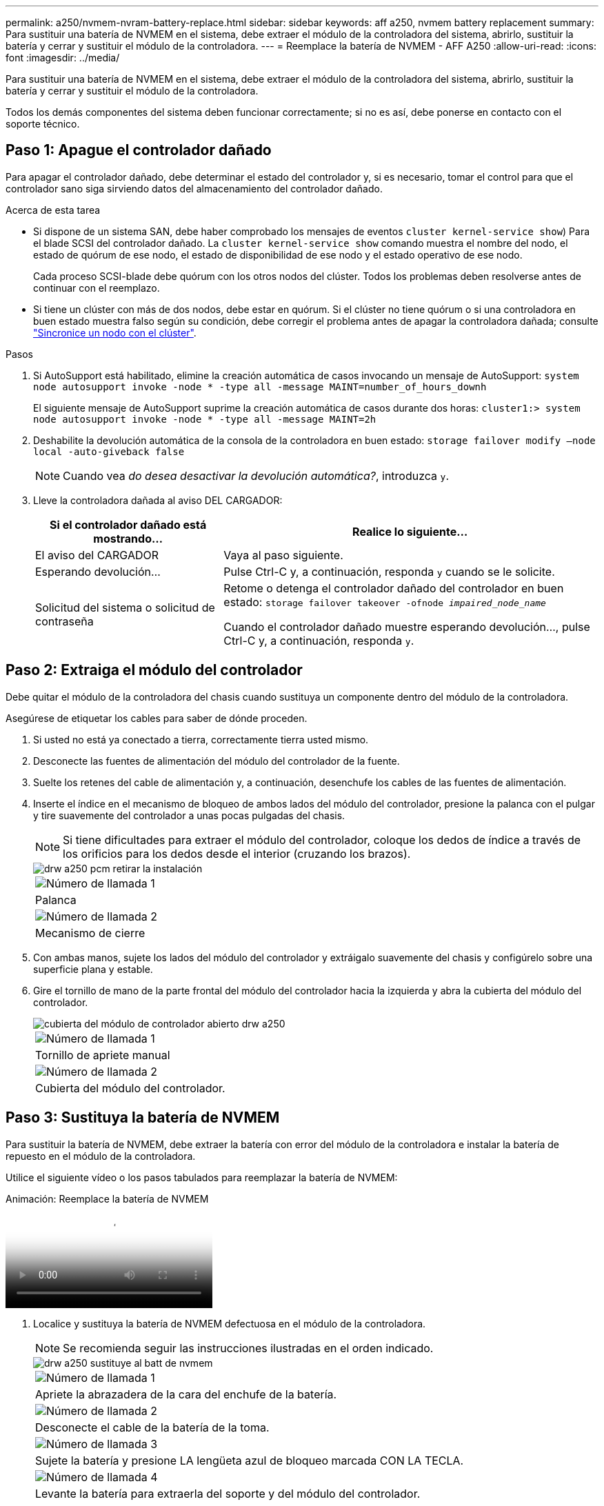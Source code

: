 ---
permalink: a250/nvmem-nvram-battery-replace.html 
sidebar: sidebar 
keywords: aff a250, nvmem battery replacement 
summary: Para sustituir una batería de NVMEM en el sistema, debe extraer el módulo de la controladora del sistema, abrirlo, sustituir la batería y cerrar y sustituir el módulo de la controladora. 
---
= Reemplace la batería de NVMEM - AFF A250
:allow-uri-read: 
:icons: font
:imagesdir: ../media/


[role="lead"]
Para sustituir una batería de NVMEM en el sistema, debe extraer el módulo de la controladora del sistema, abrirlo, sustituir la batería y cerrar y sustituir el módulo de la controladora.

Todos los demás componentes del sistema deben funcionar correctamente; si no es así, debe ponerse en contacto con el soporte técnico.



== Paso 1: Apague el controlador dañado

Para apagar el controlador dañado, debe determinar el estado del controlador y, si es necesario, tomar el control para que el controlador sano siga sirviendo datos del almacenamiento del controlador dañado.

.Acerca de esta tarea
* Si dispone de un sistema SAN, debe haber comprobado los mensajes de eventos  `cluster kernel-service show`) Para el blade SCSI del controlador dañado. La `cluster kernel-service show` comando muestra el nombre del nodo, el estado de quórum de ese nodo, el estado de disponibilidad de ese nodo y el estado operativo de ese nodo.
+
Cada proceso SCSI-blade debe quórum con los otros nodos del clúster. Todos los problemas deben resolverse antes de continuar con el reemplazo.

* Si tiene un clúster con más de dos nodos, debe estar en quórum. Si el clúster no tiene quórum o si una controladora en buen estado muestra falso según su condición, debe corregir el problema antes de apagar la controladora dañada; consulte link:https://docs.netapp.com/us-en/ontap/system-admin/synchronize-node-cluster-task.html?q=Quorum["Sincronice un nodo con el clúster"^].


.Pasos
. Si AutoSupport está habilitado, elimine la creación automática de casos invocando un mensaje de AutoSupport: `system node autosupport invoke -node * -type all -message MAINT=number_of_hours_downh`
+
El siguiente mensaje de AutoSupport suprime la creación automática de casos durante dos horas: `cluster1:> system node autosupport invoke -node * -type all -message MAINT=2h`

. Deshabilite la devolución automática de la consola de la controladora en buen estado: `storage failover modify –node local -auto-giveback false`
+

NOTE: Cuando vea _do desea desactivar la devolución automática?_, introduzca `y`.

. Lleve la controladora dañada al aviso DEL CARGADOR:
+
[cols="1,2"]
|===
| Si el controlador dañado está mostrando... | Realice lo siguiente... 


 a| 
El aviso del CARGADOR
 a| 
Vaya al paso siguiente.



 a| 
Esperando devolución...
 a| 
Pulse Ctrl-C y, a continuación, responda `y` cuando se le solicite.



 a| 
Solicitud del sistema o solicitud de contraseña
 a| 
Retome o detenga el controlador dañado del controlador en buen estado: `storage failover takeover -ofnode _impaired_node_name_`

Cuando el controlador dañado muestre esperando devolución..., pulse Ctrl-C y, a continuación, responda `y`.

|===




== Paso 2: Extraiga el módulo del controlador

Debe quitar el módulo de la controladora del chasis cuando sustituya un componente dentro del módulo de la controladora.

Asegúrese de etiquetar los cables para saber de dónde proceden.

. Si usted no está ya conectado a tierra, correctamente tierra usted mismo.
. Desconecte las fuentes de alimentación del módulo del controlador de la fuente.
. Suelte los retenes del cable de alimentación y, a continuación, desenchufe los cables de las fuentes de alimentación.
. Inserte el índice en el mecanismo de bloqueo de ambos lados del módulo del controlador, presione la palanca con el pulgar y tire suavemente del controlador a unas pocas pulgadas del chasis.
+

NOTE: Si tiene dificultades para extraer el módulo del controlador, coloque los dedos de índice a través de los orificios para los dedos desde el interior (cruzando los brazos).

+
image::../media/drw_a250_pcm_remove_install.png[drw a250 pcm retirar la instalación]

+
|===


 a| 
image:../media/legend_icon_01.png["Número de llamada 1"]
| Palanca 


 a| 
image:../media/legend_icon_02.png["Número de llamada 2"]
 a| 
Mecanismo de cierre

|===
. Con ambas manos, sujete los lados del módulo del controlador y extráigalo suavemente del chasis y configúrelo sobre una superficie plana y estable.
. Gire el tornillo de mano de la parte frontal del módulo del controlador hacia la izquierda y abra la cubierta del módulo del controlador.
+
image::../media/drw_a250_open_controller_module_cover.png[cubierta del módulo de controlador abierto drw a250]

+
|===


 a| 
image:../media/legend_icon_01.png["Número de llamada 1"]
| Tornillo de apriete manual 


 a| 
image:../media/legend_icon_02.png["Número de llamada 2"]
 a| 
Cubierta del módulo del controlador.

|===




== Paso 3: Sustituya la batería de NVMEM

Para sustituir la batería de NVMEM, debe extraer la batería con error del módulo de la controladora e instalar la batería de repuesto en el módulo de la controladora.

Utilice el siguiente vídeo o los pasos tabulados para reemplazar la batería de NVMEM:

.Animación: Reemplace la batería de NVMEM
video::89f6d5c3-1a5b-4500-8ba8-ac5b01653050[panopto]
. Localice y sustituya la batería de NVMEM defectuosa en el módulo de la controladora.
+

NOTE: Se recomienda seguir las instrucciones ilustradas en el orden indicado.

+
image::../media/drw_a250_replace_nvmem_batt.png[drw a250 sustituye al batt de nvmem]

+
|===


 a| 
image:../media/legend_icon_01.png["Número de llamada 1"]
| Apriete la abrazadera de la cara del enchufe de la batería. 


 a| 
image:../media/legend_icon_02.png["Número de llamada 2"]
 a| 
Desconecte el cable de la batería de la toma.



 a| 
image:../media/legend_icon_03.png["Número de llamada 3"]
 a| 
Sujete la batería y presione LA lengüeta azul de bloqueo marcada CON LA TECLA.



 a| 
image:../media/legend_icon_04.png["Número de llamada 4"]
 a| 
Levante la batería para extraerla del soporte y del módulo del controlador.

|===
. Localice el enchufe de la batería y apriete el clip en la parte frontal del enchufe de la batería para liberar el enchufe de la toma.
. Sujete la batería y presione LA lengüeta de bloqueo azul marcada CON LA PRESIÓN, luego levante la batería del soporte y el módulo del controlador y déjela a un lado.
. Retire la batería NV de repuesto de la bolsa de transporte antiestática y alinéela con el soporte de la batería.
. Inserte el enchufe de la batería NV de repuesto en la toma.
. Deslice la batería hacia abajo a lo largo de la pared lateral de chapa metálica hasta que las lengüetas de soporte del gancho lateral de la pared entren en las ranuras de la batería y el pestillo de la batería se acople y haga clic en la abertura de la pared lateral.
. Presione firmemente la batería para asegurarse de que está bloqueada en su lugar.




== Paso 4: Instale el módulo del controlador

Después de reemplazar el componente en el módulo de controlador, debe reinstalar el módulo de controlador en el chasis y, a continuación, arrancarlo.

Puede usar la siguiente ilustración o los pasos escritos para instalar el módulo de la controladora de reemplazo en el chasis.

. Cierre la cubierta del módulo del controlador y apriete el tornillo de mariposa.
+
image::../media/drw_a250_close_controller_module_cover.png[cubierta del módulo del controlador de cierre drw a250]

+
|===


 a| 
image:../media/legend_icon_01.png["Número de llamada 1"]
| Cubierta del módulo del controlador 


 a| 
image:../media/legend_icon_02.png["Número de llamada 2"]
 a| 
Tornillo de apriete manual

|===
. Inserte el módulo de la controladora en el chasis:
+
.. Asegúrese de que los brazos del mecanismo de bloqueo están bloqueados en la posición completamente extendida.
.. Con ambas manos, alinee y deslice suavemente el módulo del controlador en los brazos del mecanismo de bloqueo hasta que se detenga.
.. Coloque los dedos de índice a través de los orificios de los dedos desde el interior del mecanismo de bloqueo.
.. Presione los pulgares hacia abajo en las lengüetas naranjas situadas en la parte superior del mecanismo de bloqueo y empuje suavemente el módulo del controlador sobre el tope.
.. Suelte los pulgares de la parte superior de los mecanismos de bloqueo y siga presionando hasta que los mecanismos de bloqueo encajen en su lugar.
+
El módulo de la controladora comienza a arrancar tan pronto como se asienta completamente en el chasis.



+
El módulo del controlador debe estar completamente insertado y alineado con los bordes del chasis.

. Cablee los puertos de gestión y consola de manera que pueda acceder al sistema para realizar las tareas en las secciones siguientes.
+

NOTE: Conectará el resto de los cables al módulo del controlador más adelante en este procedimiento.





== Paso 5: Devuelva la pieza que falló a NetApp

Devuelva la pieza que ha fallado a NetApp, como se describe en las instrucciones de RMA que se suministran con el kit. Consulte https://mysupport.netapp.com/site/info/rma["Retorno de artículo  sustituciones"] para obtener más información.

